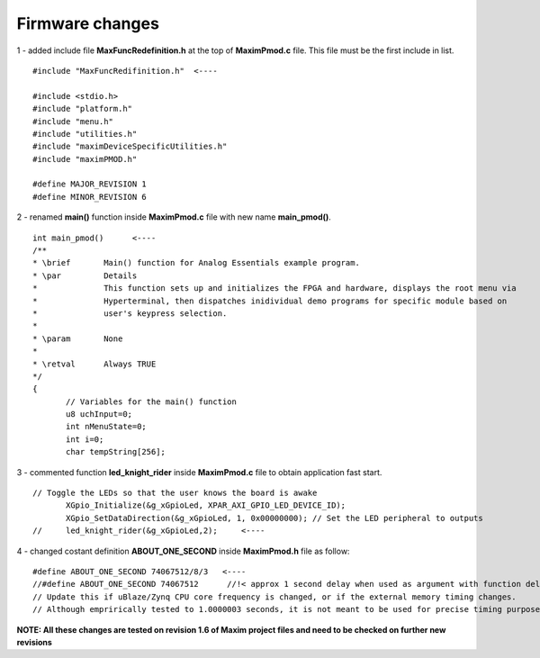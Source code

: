 Firmware changes
****************

1 - added include file **MaxFuncRedefinition.h** at the top of **MaximPmod.c** file. This file must be the first include in list.

:: 

 #include "MaxFuncRedifinition.h"  <----
 
 #include <stdio.h>
 #include "platform.h"
 #include "menu.h"
 #include "utilities.h"
 #include "maximDeviceSpecificUtilities.h"
 #include "maximPMOD.h"

 #define MAJOR_REVISION 1
 #define MINOR_REVISION 6
 
2 - renamed **main()** function inside **MaximPmod.c** file with new name **main_pmod()**.

::

 int main_pmod()      <----
 /**
 * \brief       Main() function for Analog Essentials example program.
 * \par         Details
 *              This function sets up and initializes the FPGA and hardware, displays the root menu via
 *              Hyperterminal, then dispatches inidividual demo programs for specific module based on
 *              user's keypress selection.
 *
 * \param       None
 *
 * \retval      Always TRUE
 */
 {
	// Variables for the main() function
	u8 uchInput=0;
	int nMenuState=0;
	int i=0;
	char tempString[256];
 
3 - commented function **led_knight_rider** inside **MaximPmod.c** file to obtain application fast start.

::

 // Toggle the LEDs so that the user knows the board is awake
	XGpio_Initialize(&g_xGpioLed, XPAR_AXI_GPIO_LED_DEVICE_ID);
	XGpio_SetDataDirection(&g_xGpioLed, 1, 0x00000000); // Set the LED peripheral to outputs
 // 	led_knight_rider(&g_xGpioLed,2);     <----
 
4 - changed costant definition **ABOUT_ONE_SECOND** inside **MaximPmod.h** file as follow:

::

 #define ABOUT_ONE_SECOND 74067512/8/3   <----
 //#define ABOUT_ONE_SECOND 74067512      //!< approx 1 second delay when used as argument with function delay(numberCyclesToDelay)
 // Update this if uBlaze/Zynq CPU core frequency is changed, or if the external memory timing changes.
 // Although emprirically tested to 1.0000003 seconds, it is not meant to be used for precise timing purposes
	
**NOTE: All these changes are tested on revision 1.6 of Maxim project files and need to be checked on further new revisions**